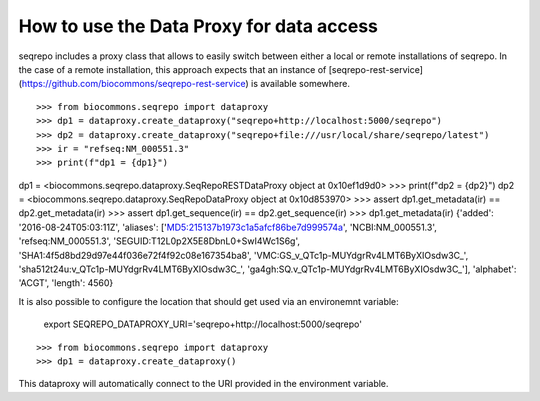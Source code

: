 How to use the Data Proxy for data access
!!!!!!!!!!!!!!!!!!!!!!!!!!!!!!!!!!!!!!!!!

seqrepo includes a proxy class that allows to easily switch between either a local
or remote installations of seqrepo. In the case of a remote installation,
this approach expects that an instance of [seqrepo-rest-service](https://github.com/biocommons/seqrepo-rest-service)
is available somewhere.


::

>>> from biocommons.seqrepo import dataproxy
>>> dp1 = dataproxy.create_dataproxy("seqrepo+http://localhost:5000/seqrepo")
>>> dp2 = dataproxy.create_dataproxy("seqrepo+file:///usr/local/share/seqrepo/latest")
>>> ir = "refseq:NM_000551.3"
>>> print(f"dp1 = {dp1}")
dp1 = <biocommons.seqrepo.dataproxy.SeqRepoRESTDataProxy object at 0x10ef1d9d0>
>>> print(f"dp2 = {dp2}")
dp2 = <biocommons.seqrepo.dataproxy.SeqRepoDataProxy object at 0x10d853970>
>>> assert dp1.get_metadata(ir) == dp2.get_metadata(ir)
>>> assert dp1.get_sequence(ir) == dp2.get_sequence(ir)
>>> dp1.get_metadata(ir)
{'added': '2016-08-24T05:03:11Z', 'aliases': ['MD5:215137b1973c1a5afcf86be7d999574a', 'NCBI:NM_000551.3', 'refseq:NM_000551.3', 'SEGUID:T12L0p2X5E8DbnL0+SwI4Wc1S6g', 'SHA1:4f5d8bd29d97e44f036e72f4f92c08e167354ba8', 'VMC:GS_v_QTc1p-MUYdgrRv4LMT6ByXIOsdw3C_', 'sha512t24u:v_QTc1p-MUYdgrRv4LMT6ByXIOsdw3C_', 'ga4gh:SQ.v_QTc1p-MUYdgrRv4LMT6ByXIOsdw3C_'], 'alphabet': 'ACGT', 'length': 4560}


It is also possible to configure the location that should get used via an environemnt variable:

  export SEQREPO_DATAPROXY_URI='seqrepo+http://localhost:5000/seqrepo'

::

>>> from biocommons.seqrepo import dataproxy
>>> dp1 = dataproxy.create_dataproxy()


This dataproxy will automatically connect to the URI provided in the environment variable.
